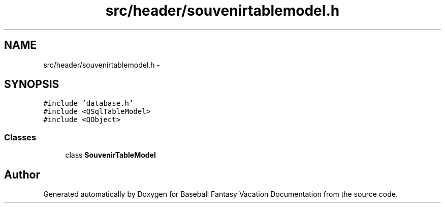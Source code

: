 .TH "src/header/souvenirtablemodel.h" 3 "Mon May 16 2016" "Version 1.0" "Baseball Fantasy Vacation Documentation" \" -*- nroff -*-
.ad l
.nh
.SH NAME
src/header/souvenirtablemodel.h \- 
.SH SYNOPSIS
.br
.PP
\fC#include 'database\&.h'\fP
.br
\fC#include <QSqlTableModel>\fP
.br
\fC#include <QObject>\fP
.br

.SS "Classes"

.in +1c
.ti -1c
.RI "class \fBSouvenirTableModel\fP"
.br
.in -1c
.SH "Author"
.PP 
Generated automatically by Doxygen for Baseball Fantasy Vacation Documentation from the source code\&.
